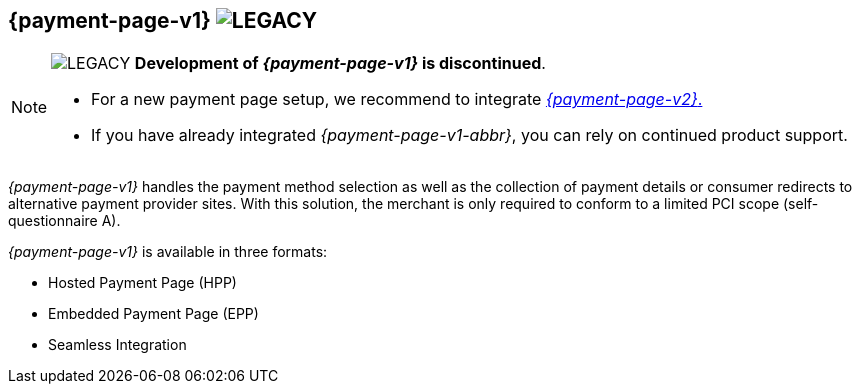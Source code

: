[#PP]
== {payment-page-v1} image:images/icons/legacyProduct2.svg[LEGACY, title="Development of this product is discontinued."] 

[NOTE]
====
image:images/icons/legacyProduct.svg[LEGACY, title="Development of this product is discontinued."] 
**Development of _{payment-page-v1}_ is discontinued**.

- For a new payment page setup, we recommend to integrate <<WPP, _{payment-page-v2}_.>> 
- If you have already integrated _{payment-page-v1-abbr}_, you can rely on continued product support.

//-
====

_{payment-page-v1}_ handles the payment method selection as
well as the collection of payment details or consumer redirects to
alternative payment provider sites. With this solution, the merchant
is only required to conform to a limited PCI scope (self-questionnaire
A).

_{payment-page-v1}_ is available in three formats:

- Hosted Payment Page (HPP)
- Embedded Payment Page (EPP)
- Seamless Integration

//-
